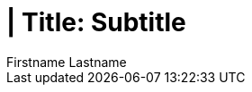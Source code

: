 = | Title: Subtitle
{Firstname Lastname <mail@domain.com>
:doctype: pdf
:author: Firstname Lastname
:subtitle: Subtitle
:ntitle: | Title: {subtitle}
:imagesdir: ./images
:class: classname
:pdf-stylesdir: ./resources/themes
:pdf-fontsdir: ./resources/fonts
:pdf-style: tbz
:allow-uri-read:
:sectnums:
:toc:
:toc-title: Index

